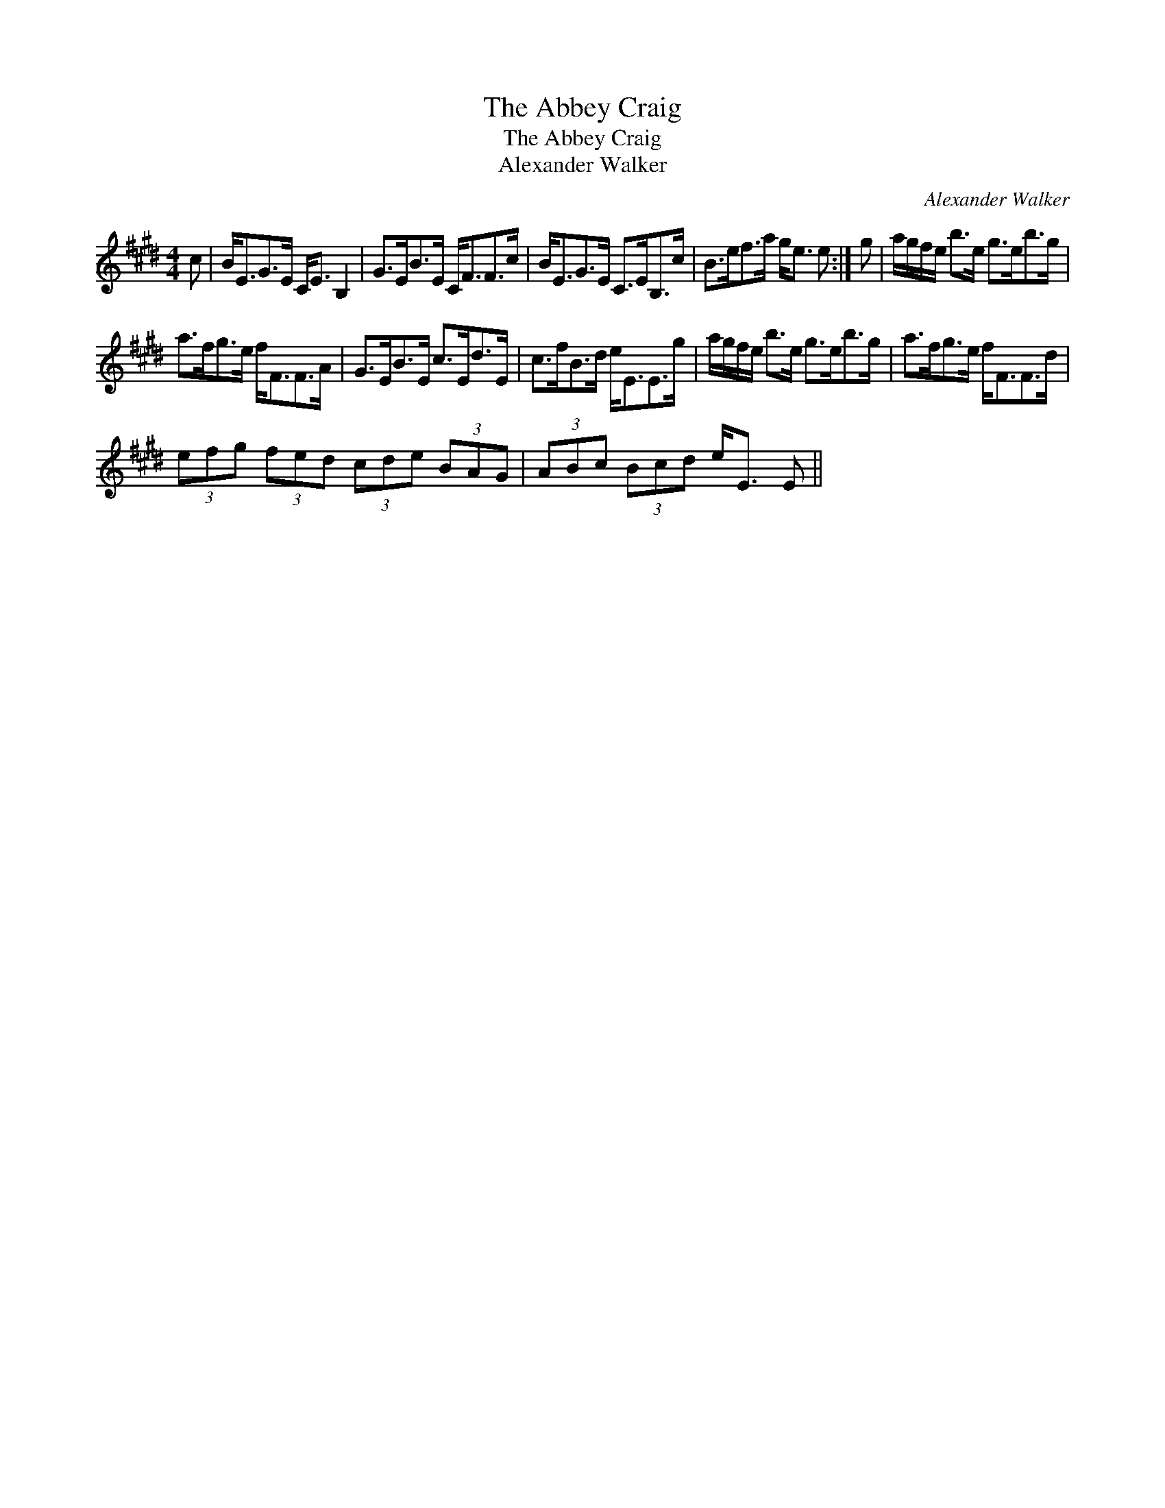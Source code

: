 X:1
T:Abbey Craig, The
T:Abbey Craig, The
T:Alexander Walker
C:Alexander Walker
L:1/8
M:4/4
K:E
V:1 treble 
V:1
 c | B<EG>E C<E B,2 | G>EB>E C<FF>c | B<EG>E C>EB,>c | B>ef>a g<e e :| g | a/g/f/e/ b>e g>eb>g | %7
 a>fg>e f<FF>A | G>EB>E c>Ed>E | c>fB>d e<EE>g | a/g/f/e/ b>e g>eb>g | a>fg>e f<FF>d | %12
 (3efg (3fed (3cde (3BAG | (3ABc (3Bcd e<E E || %14


